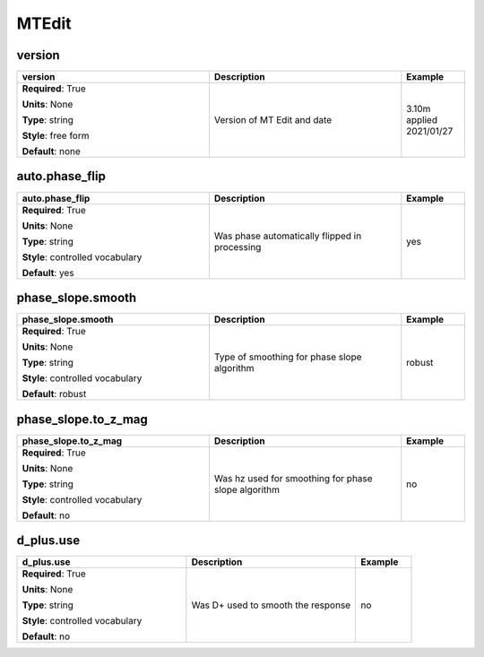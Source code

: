 .. role:: red
.. role:: blue
.. role:: navy

MTEdit
======


:navy:`version`
~~~~~~~~~~~~~~~

.. container::

   .. table::
       :class: tight-table
       :widths: 45 45 15

       +----------------------------------------------+-----------------------------------------------+----------------+
       | **version**                                  | **Description**                               | **Example**    |
       +==============================================+===============================================+================+
       | **Required**: :red:`True`                    | Version of MT Edit and date                   | 3.10m applied  |
       |                                              |                                               | 2021/01/27     |
       | **Units**: None                              |                                               |                |
       |                                              |                                               |                |
       | **Type**: string                             |                                               |                |
       |                                              |                                               |                |
       | **Style**: free form                         |                                               |                |
       |                                              |                                               |                |
       | **Default**: none                            |                                               |                |
       |                                              |                                               |                |
       |                                              |                                               |                |
       +----------------------------------------------+-----------------------------------------------+----------------+

:navy:`auto.phase_flip`
~~~~~~~~~~~~~~~~~~~~~~~

.. container::

   .. table::
       :class: tight-table
       :widths: 45 45 15

       +----------------------------------------------+-----------------------------------------------+----------------+
       | **auto.phase_flip**                          | **Description**                               | **Example**    |
       +==============================================+===============================================+================+
       | **Required**: :red:`True`                    | Was phase automatically flipped in processing | yes            |
       |                                              |                                               |                |
       | **Units**: None                              |                                               |                |
       |                                              |                                               |                |
       | **Type**: string                             |                                               |                |
       |                                              |                                               |                |
       | **Style**: controlled vocabulary             |                                               |                |
       |                                              |                                               |                |
       | **Default**: yes                             |                                               |                |
       |                                              |                                               |                |
       |                                              |                                               |                |
       +----------------------------------------------+-----------------------------------------------+----------------+

:navy:`phase_slope.smooth`
~~~~~~~~~~~~~~~~~~~~~~~~~~

.. container::

   .. table::
       :class: tight-table
       :widths: 45 45 15

       +----------------------------------------------+-----------------------------------------------+----------------+
       | **phase_slope.smooth**                       | **Description**                               | **Example**    |
       +==============================================+===============================================+================+
       | **Required**: :red:`True`                    | Type of smoothing for phase slope algorithm   | robust         |
       |                                              |                                               |                |
       | **Units**: None                              |                                               |                |
       |                                              |                                               |                |
       | **Type**: string                             |                                               |                |
       |                                              |                                               |                |
       | **Style**: controlled vocabulary             |                                               |                |
       |                                              |                                               |                |
       | **Default**: robust                          |                                               |                |
       |                                              |                                               |                |
       |                                              |                                               |                |
       +----------------------------------------------+-----------------------------------------------+----------------+

:navy:`phase_slope.to_z_mag`
~~~~~~~~~~~~~~~~~~~~~~~~~~~~

.. container::

   .. table::
       :class: tight-table
       :widths: 45 45 15

       +----------------------------------------------+-----------------------------------------------+----------------+
       | **phase_slope.to_z_mag**                     | **Description**                               | **Example**    |
       +==============================================+===============================================+================+
       | **Required**: :red:`True`                    | Was hz used for smoothing for phase slope     | no             |
       |                                              | algorithm                                     |                |
       | **Units**: None                              |                                               |                |
       |                                              |                                               |                |
       | **Type**: string                             |                                               |                |
       |                                              |                                               |                |
       | **Style**: controlled vocabulary             |                                               |                |
       |                                              |                                               |                |
       | **Default**: no                              |                                               |                |
       |                                              |                                               |                |
       |                                              |                                               |                |
       +----------------------------------------------+-----------------------------------------------+----------------+

:navy:`d_plus.use`
~~~~~~~~~~~~~~~~~~

.. container::

   .. table::
       :class: tight-table
       :widths: 45 45 15

       +----------------------------------------------+-----------------------------------------------+----------------+
       | **d_plus.use**                               | **Description**                               | **Example**    |
       +==============================================+===============================================+================+
       | **Required**: :red:`True`                    | Was D+ used to smooth the response            | no             |
       |                                              |                                               |                |
       | **Units**: None                              |                                               |                |
       |                                              |                                               |                |
       | **Type**: string                             |                                               |                |
       |                                              |                                               |                |
       | **Style**: controlled vocabulary             |                                               |                |
       |                                              |                                               |                |
       | **Default**: no                              |                                               |                |
       |                                              |                                               |                |
       |                                              |                                               |                |
       +----------------------------------------------+-----------------------------------------------+----------------+
